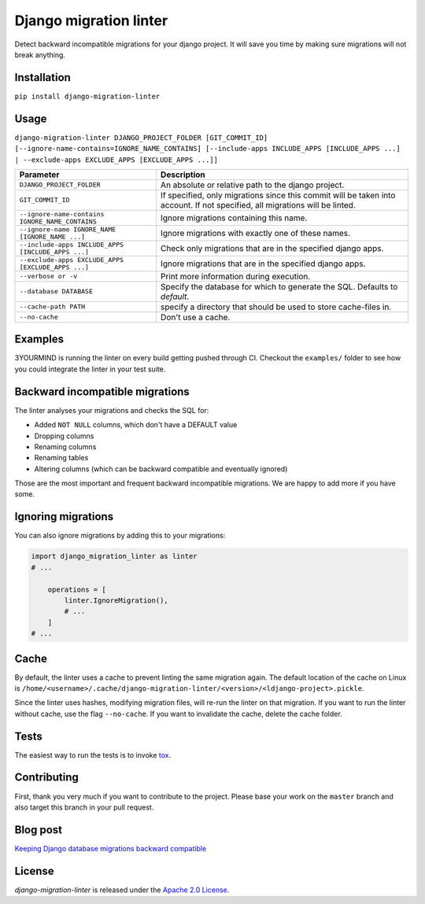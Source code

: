 =======================
Django migration linter
=======================

Detect backward incompatible migrations for your django project. It will save you time by making sure migrations will not break anything.

.. image:: https://travis-ci.org/3YOURMIND/django-migration-linter.svg?branch=master
    :target: https://travis-ci.org/3YOURMIND/django-migration-linter

.. image:: https://img.shields.io/pypi/v/django-migration-linter.svg
    :target: https://pypi.python.org/pypi/django-migration-linter/

.. image:: https://img.shields.io/github/license/3yourmind/django-migration-linter.svg
    :target: ./LICENSE

.. image:: https://img.shields.io/badge/PR-welcome-green.svg
    :target: https://github.com/3YOURMIND/django-migration-linter/pulls

.. image:: https://img.shields.io/badge/3YOURMIND-Hiring-brightgreen.svg
    :target: https://www.3yourmind.com/career

.. image:: https://img.shields.io/github/stars/3YOURMIND/django-migration-linter.svg?style=social&label=Stars
    :target: https://github.com/3YOURMIND/django-migration-linter/stargazers

Installation
------------

``pip install django-migration-linter``


Usage
-----

``django-migration-linter DJANGO_PROJECT_FOLDER [GIT_COMMIT_ID] [--ignore-name-contains=IGNORE_NAME_CONTAINS] [--include-apps INCLUDE_APPS [INCLUDE_APPS ...] | --exclude-apps EXCLUDE_APPS [EXCLUDE_APPS ...]]``

================================================== ===========================================================================================================================
                   Parameter                                                                            Description
================================================== ===========================================================================================================================
``DJANGO_PROJECT_FOLDER``                          An absolute or relative path to the django project.
``GIT_COMMIT_ID``                                  If specified, only migrations since this commit will be taken into account. If not specified, all migrations will be linted.
``--ignore-name-contains IGNORE_NAME_CONTAINS``    Ignore migrations containing this name.
``--ignore-name IGNORE_NAME [IGNORE_NAME ...]``    Ignore migrations with exactly one of these names.
``--include-apps INCLUDE_APPS [INCLUDE_APPS ...]`` Check only migrations that are in the specified django apps.
``--exclude-apps EXCLUDE_APPS [EXCLUDE_APPS ...]`` Ignore migrations that are in the specified django apps.
``--verbose or -v``                                Print more information during execution.
``--database DATABASE``                            Specify the database for which to generate the SQL. Defaults to *default*.
``--cache-path PATH``                              specify a directory that should be used to store cache-files in.
``--no-cache``                                     Don't use a cache.
================================================== ===========================================================================================================================

Examples
--------

3YOURMIND is running the linter on every build getting pushed through CI.
Checkout the ``examples/`` folder to see how you could integrate the linter in your test suite.

Backward incompatible migrations
--------------------------------

The linter analyses your migrations and checks the SQL for:

- Added ``NOT NULL`` columns, which don't have a DEFAULT value
- Dropping columns
- Renaming columns
- Renaming tables
- Altering columns (which can be backward compatible and eventually ignored)

Those are the most important and frequent backward incompatible migrations. We are happy to add more if you have some.

Ignoring migrations
-------------------

You can also ignore migrations by adding this to your migrations:

.. code-block::

    import django_migration_linter as linter
    # ...

        operations = [
            linter.IgnoreMigration(),
            # ...
        ]
    # ...

Cache
-----
By default, the linter uses a cache to prevent linting the same migration again.
The default location of the cache on Linux is
``/home/<username>/.cache/django-migration-linter/<version>/<ldjango-project>.pickle``.

Since the linter uses hashes, modifying migration files, will re-run the linter on that migration.
If you want to run the linter without cache, use the flag ``--no-cache``.
If you want to invalidate the cache, delete the cache folder.

Tests
-----

The easiest way to run the tests is to invoke `tox`_.

Contributing
------------

First, thank you very much if you want to contribute to the project.
Please base your work on the ``master`` branch and also target this branch in your pull request.

Blog post
---------

`Keeping Django database migrations backward compatible`_

License
-------

*django-migration-linter* is released under the `Apache 2.0 License`_.


.. _`tox`: https://pypi.python.org/pypi/tox
.. _`Keeping Django database migrations backward compatible`: https://medium.com/3yourmind/keeping-django-database-migrations-backward-compatible-727820260dbb
.. _`Apache 2.0 License`: https://github.com/3YOURMIND/django-migration-linter/blob/master/LICENSE
